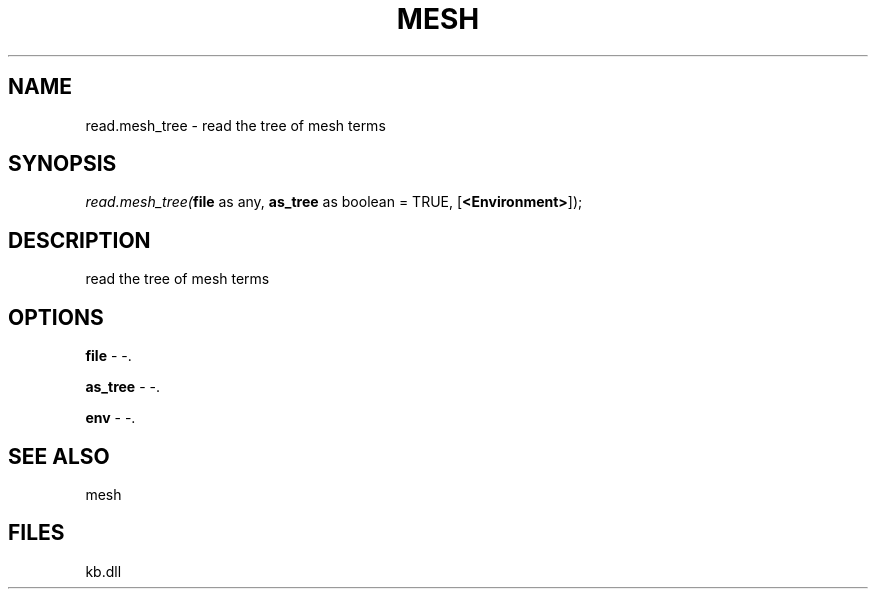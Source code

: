 .\" man page create by R# package system.
.TH MESH 1 2000-Jan "read.mesh_tree" "read.mesh_tree"
.SH NAME
read.mesh_tree \- read the tree of mesh terms
.SH SYNOPSIS
\fIread.mesh_tree(\fBfile\fR as any, 
\fBas_tree\fR as boolean = TRUE, 
[\fB<Environment>\fR]);\fR
.SH DESCRIPTION
.PP
read the tree of mesh terms
.PP
.SH OPTIONS
.PP
\fBfile\fB \fR\- -. 
.PP
.PP
\fBas_tree\fB \fR\- -. 
.PP
.PP
\fBenv\fB \fR\- -. 
.PP
.SH SEE ALSO
mesh
.SH FILES
.PP
kb.dll
.PP
